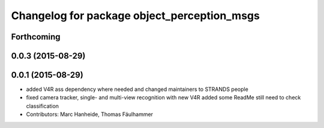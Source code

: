 ^^^^^^^^^^^^^^^^^^^^^^^^^^^^^^^^^^^^^^^^^^^^
Changelog for package object_perception_msgs
^^^^^^^^^^^^^^^^^^^^^^^^^^^^^^^^^^^^^^^^^^^^

Forthcoming
-----------

0.0.3 (2015-08-29)
------------------

0.0.1 (2015-08-29)
------------------
* added V4R ass dependency where needed and changed maintainers to STRANDS people
* fixed camera tracker, single- and multi-view recognition with new V4R
  added some ReadMe
  still need to check classification
* Contributors: Marc Hanheide, Thomas Fäulhammer
